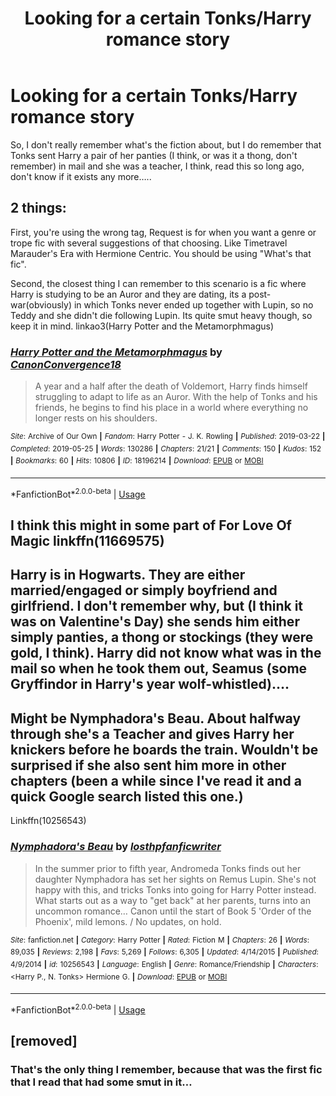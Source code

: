 #+TITLE: Looking for a certain Tonks/Harry romance story

* Looking for a certain Tonks/Harry romance story
:PROPERTIES:
:Author: J0ker711
:Score: 4
:DateUnix: 1567181467.0
:DateShort: 2019-Aug-30
:FlairText: What's That Fic?
:END:
So, I don't really remember what's the fiction about, but I do remember that Tonks sent Harry a pair of her panties (I think, or was it a thong, don't remember) in mail and she was a teacher, I think, read this so long ago, don't know if it exists any more.....


** 2 things:

First, you're using the wrong tag, Request is for when you want a genre or trope fic with several suggestions of that choosing. Like Timetravel Marauder's Era with Hermione Centric. You should be using "What's that fic".

Second, the closest thing I can remember to this scenario is a fic where Harry is studying to be an Auror and they are dating, its a post-war(obviously) in which Tonks never ended up together with Lupin, so no Teddy and she didn't die following Lupin. Its quite smut heavy though, so keep it in mind. linkao3(Harry Potter and the Metamorphmagus)
:PROPERTIES:
:Author: nauze18
:Score: 4
:DateUnix: 1567189920.0
:DateShort: 2019-Aug-30
:END:

*** [[https://archiveofourown.org/works/18196214][*/Harry Potter and the Metamorphmagus/*]] by [[https://www.archiveofourown.org/users/CanonConvergence18/pseuds/CanonConvergence18][/CanonConvergence18/]]

#+begin_quote
  A year and a half after the death of Voldemort, Harry finds himself struggling to adapt to life as an Auror. With the help of Tonks and his friends, he begins to find his place in a world where everything no longer rests on his shoulders.
#+end_quote

^{/Site/:} ^{Archive} ^{of} ^{Our} ^{Own} ^{*|*} ^{/Fandom/:} ^{Harry} ^{Potter} ^{-} ^{J.} ^{K.} ^{Rowling} ^{*|*} ^{/Published/:} ^{2019-03-22} ^{*|*} ^{/Completed/:} ^{2019-05-25} ^{*|*} ^{/Words/:} ^{130286} ^{*|*} ^{/Chapters/:} ^{21/21} ^{*|*} ^{/Comments/:} ^{150} ^{*|*} ^{/Kudos/:} ^{152} ^{*|*} ^{/Bookmarks/:} ^{60} ^{*|*} ^{/Hits/:} ^{10806} ^{*|*} ^{/ID/:} ^{18196214} ^{*|*} ^{/Download/:} ^{[[https://archiveofourown.org/downloads/18196214/Harry%20Potter%20and%20the.epub?updated_at=1558832216][EPUB]]} ^{or} ^{[[https://archiveofourown.org/downloads/18196214/Harry%20Potter%20and%20the.mobi?updated_at=1558832216][MOBI]]}

--------------

*FanfictionBot*^{2.0.0-beta} | [[https://github.com/tusing/reddit-ffn-bot/wiki/Usage][Usage]]
:PROPERTIES:
:Author: FanfictionBot
:Score: 2
:DateUnix: 1567189929.0
:DateShort: 2019-Aug-30
:END:


** I think this might in some part of For Love Of Magic linkffn(11669575)
:PROPERTIES:
:Author: bex1399
:Score: 1
:DateUnix: 1567201841.0
:DateShort: 2019-Aug-31
:END:


** Harry is in Hogwarts. They are either married/engaged or simply boyfriend and girlfriend. I don't remember why, but (I think it was on Valentine's Day) she sends him either simply panties, a thong or stockings (they were gold, I think). Harry did not know what was in the mail so when he took them out, Seamus (some Gryffindor in Harry's year wolf-whistled)....
:PROPERTIES:
:Author: J0ker711
:Score: 1
:DateUnix: 1567206721.0
:DateShort: 2019-Aug-31
:END:


** Might be Nymphadora's Beau. About halfway through she's a Teacher and gives Harry her knickers before he boards the train. Wouldn't be surprised if she also sent him more in other chapters (been a while since I've read it and a quick Google search listed this one.)

Linkffn(10256543)
:PROPERTIES:
:Author: MootDesire
:Score: 1
:DateUnix: 1567291200.0
:DateShort: 2019-Sep-01
:END:

*** [[https://www.fanfiction.net/s/10256543/1/][*/Nymphadora's Beau/*]] by [[https://www.fanfiction.net/u/2934732/losthpfanficwriter][/losthpfanficwriter/]]

#+begin_quote
  In the summer prior to fifth year, Andromeda Tonks finds out her daughter Nymphadora has set her sights on Remus Lupin. She's not happy with this, and tricks Tonks into going for Harry Potter instead. What starts out as a way to "get back" at her parents, turns into an uncommon romance... Canon until the start of Book 5 'Order of the Phoenix', mild lemons. / No updates, on hold.
#+end_quote

^{/Site/:} ^{fanfiction.net} ^{*|*} ^{/Category/:} ^{Harry} ^{Potter} ^{*|*} ^{/Rated/:} ^{Fiction} ^{M} ^{*|*} ^{/Chapters/:} ^{26} ^{*|*} ^{/Words/:} ^{89,035} ^{*|*} ^{/Reviews/:} ^{2,198} ^{*|*} ^{/Favs/:} ^{5,269} ^{*|*} ^{/Follows/:} ^{6,305} ^{*|*} ^{/Updated/:} ^{4/14/2015} ^{*|*} ^{/Published/:} ^{4/9/2014} ^{*|*} ^{/id/:} ^{10256543} ^{*|*} ^{/Language/:} ^{English} ^{*|*} ^{/Genre/:} ^{Romance/Friendship} ^{*|*} ^{/Characters/:} ^{<Harry} ^{P.,} ^{N.} ^{Tonks>} ^{Hermione} ^{G.} ^{*|*} ^{/Download/:} ^{[[http://www.ff2ebook.com/old/ffn-bot/index.php?id=10256543&source=ff&filetype=epub][EPUB]]} ^{or} ^{[[http://www.ff2ebook.com/old/ffn-bot/index.php?id=10256543&source=ff&filetype=mobi][MOBI]]}

--------------

*FanfictionBot*^{2.0.0-beta} | [[https://github.com/tusing/reddit-ffn-bot/wiki/Usage][Usage]]
:PROPERTIES:
:Author: FanfictionBot
:Score: 1
:DateUnix: 1567291212.0
:DateShort: 2019-Sep-01
:END:


** [removed]
:PROPERTIES:
:Score: -2
:DateUnix: 1567183229.0
:DateShort: 2019-Aug-30
:END:

*** That's the only thing I remember, because that was the first fic that I read that had some smut in it...
:PROPERTIES:
:Author: J0ker711
:Score: 2
:DateUnix: 1567183627.0
:DateShort: 2019-Aug-30
:END:

